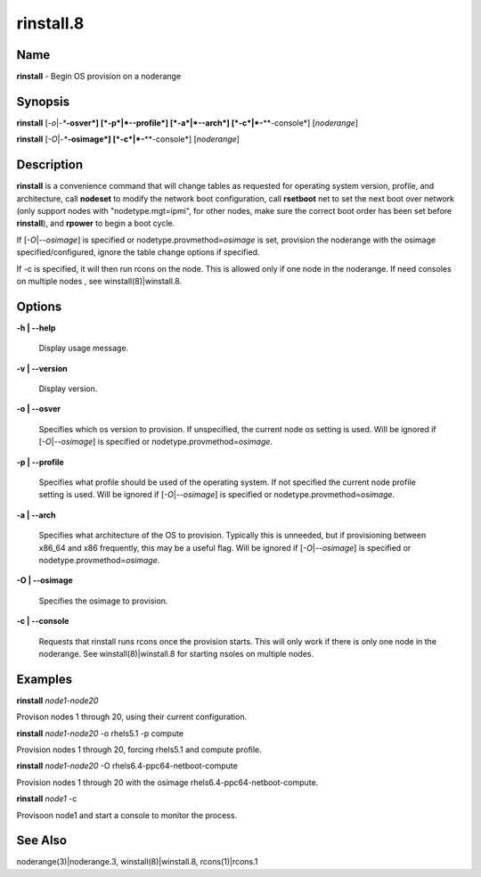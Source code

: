 
##########
rinstall.8
##########

.. highlight:: perl


****
Name
****


\ **rinstall**\  - Begin OS provision on a noderange


****************
\ **Synopsis**\ 
****************


\ **rinstall**\  [\ *-o*\ |\ *-**\ **-osver*\ ] [\ *-p*\ |\ *-**\ **-profile*\ ] [\ *-a*\ |\ *-**\ **-arch*\ ] [\ *-c*\ |\ *-**\ **-console*\ ] [\ *noderange*\ ]

\ **rinstall**\  [\ *-O*\ |\ *-**\ **-osimage*\ ] [\ *-c*\ |\ *-**\ **-console*\ ] [\ *noderange*\ ]


*******************
\ **Description**\ 
*******************


\ **rinstall**\  is a convenience command that will change tables as requested for operating system version, profile, and architecture, call \ **nodeset**\  to modify the network boot configuration, call \ **rsetboot**\  net to set the next boot over network (only support nodes with "nodetype.mgt=ipmi", for other nodes, make sure the correct boot order has been set before \ **rinstall**\ ), and \ **rpower**\  to begin a boot cycle.

If [\ *-O*\ |\ *--osimage*\ ] is specified or nodetype.provmethod=\ *osimage*\  is set, provision the noderange with the osimage specified/configured, ignore the table change options if specified.

If -c is specified, it will then run rcons on the node. This is allowed only if one node in the noderange.   If need consoles on multiple nodes , see winstall(8)|winstall.8.


***************
\ **Options**\ 
***************



\ **-h | -**\ **-help**\ 
 
 Display usage message.
 


\ **-v | -**\ **-version**\ 
 
 Display version.
 


\ **-o | -**\ **-osver**\ 
 
 Specifies which os version to provision.  If unspecified, the current node os setting is used. Will be ignored if [\ *-O*\ |\ *--osimage*\ ] is specified or nodetype.provmethod=\ *osimage*\ .
 


\ **-p | -**\ **-profile**\ 
 
 Specifies what profile should be used of the operating system.  If not specified the current node profile setting is used. Will be ignored if [\ *-O*\ |\ *--osimage*\ ] is specified or nodetype.provmethod=\ *osimage*\ .
 


\ **-a | -**\ **-arch**\ 
 
 Specifies what architecture of the OS to provision.  Typically this is unneeded, but if provisioning between x86_64 and x86 frequently, this may be a useful flag. Will be ignored if [\ *-O*\ |\ *--osimage*\ ] is specified or nodetype.provmethod=\ *osimage*\ .
 


\ **-O | -**\ **-osimage**\ 
 
 Specifies the osimage to provision.
 


\ **-c | -**\ **-console**\ 
 
 Requests that rinstall runs rcons once the provision starts.  This will only work if there is only one node in the noderange. See winstall(8)|winstall.8 for starting nsoles on multiple nodes.
 



****************
\ **Examples**\ 
****************


\ **rinstall**\  \ *node1-node20*\ 

Provison nodes 1 through 20, using their current configuration.

\ **rinstall**\  \ *node1-node20*\  -o rhels5.1 -p compute

Provision nodes 1 through 20, forcing rhels5.1 and compute profile.

\ **rinstall**\  \ *node1-node20*\  -O rhels6.4-ppc64-netboot-compute

Provision nodes 1 through 20 with the osimage rhels6.4-ppc64-netboot-compute.

\ **rinstall**\   \ *node1*\  -c

Provisoon node1 and start a console to monitor the process.


************************
\ **See**\  \ **Also**\ 
************************


noderange(3)|noderange.3, winstall(8)|winstall.8, rcons(1)|rcons.1


